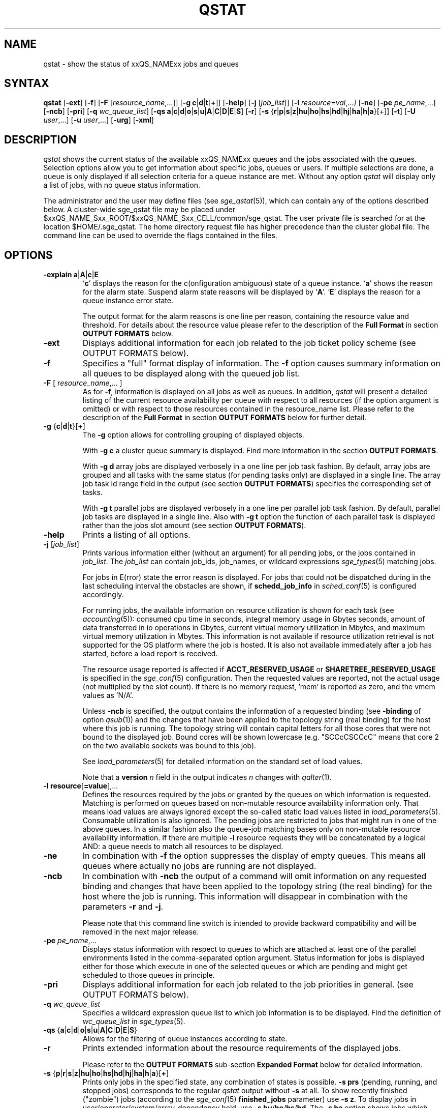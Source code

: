 '\" t
.\"___INFO__MARK_BEGIN__
.\"
.\" Copyright: 2004-2007 by Sun Microsystems, Inc.
.\" Copyright (C) 2011, 2012, 2013  Dave Love, University of Liverpool
.\"
.\"___INFO__MARK_END__
.\"
.\"
.\" Some handy macro definitions [from Tom Christensen's man(1) manual page].
.\"
.de SB		\" small and bold
.if !"\\$1"" \\s-2\\fB\&\\$1\\s0\\fR\\$2 \\$3 \\$4 \\$5
..
.\" "
.de T		\" switch to typewriter font
.ft CW		\" probably want CW if you don't have TA font
..
.\"
.de TY		\" put $1 in typewriter font
.if t .T
.if n ``\c
\\$1\c
.if t .ft P
.if n \&''\c
\\$2
..
.\"
.de M		\" man page reference
\\fI\\$1\\fR\\|(\\$2)\\$3
..
.TH QSTAT 1 "2012-09-17" "xxRELxx" "xxQS_NAMExx User Commands"
.SH NAME
qstat \- show the status of xxQS_NAMExx jobs and queues
.\"
.\"
.SH SYNTAX
.B qstat
.RB [ \-ext ]
.RB [ \-f ]
.RB [ \-F
.RI [ resource_name ,...]]
.RB [ \-g
.BR c | d | t [ + ]]
.RB [ \-help ]
.RB [ \-j
.RI [ job_list ]]
.RB [ \-l
.IR resource = val ,... ]
.RB [ \-ne ]
.RB [ \-pe
.IR pe_name ,...]
.RB [ \-ncb ]
.RB [ \-pri ]
.RB [ \-q
.IR wc_queue_list ]
.RB [ \-qs
.BR a | c | d | o | s | u | A | C | D | E | S ]
.RB [ \-r ]
.RB [ \-s
.RB { r | p | s | z | hu | ho | hs | hd | hj | ha | h | a }[+]]
.RB [ \-t ]
.RB [ \-U
.IR user ,...]
.RB [ \-u
.IR user ,...]
.RB [ \-urg ]
.RB [ \-xml ]
.\"
.SH DESCRIPTION
.I qstat
shows the current status of the available xxQS_NAMExx queues and the
jobs associated with the queues. Selection options allow you
to get information about specific jobs, queues or users.
If multiple selections are done, a queue is only displayed if all
selection criteria for a queue instance are met.
Without any option
.I qstat
will display only a list of jobs, with no queue status
information.
.PP
The administrator and the user may define files (see
.M sge_qstat 5 ),
which can contain any of the options described below. A cluster-wide sge_qstat
file may be  placed under
$xxQS_NAME_Sxx_ROOT/$xxQS_NAME_Sxx_CELL/common/sge_qstat.
The user private file is searched for at the location
$HOME/.sge_qstat.
The home directory request file has higher precedence than
the cluster global file.
The command line can be used to override the flags contained in the files.
.\"
.SH OPTIONS
.IP "\fB\-explain a\fP|\fBA\fP|\fBc\fP|\fBE\fP"
\[oq]\fBc\fP\[cq] displays the reason for the c(onfiguration ambiguous) state of a queue
instance.  \[oq]\fBa\fP\[cq] shows the reason for the alarm state. Suspend alarm state
reasons will be displayed by \[oq]\fBA\fP\[cq]. \[oq]\fBE\fP\[cq] displays the reason for a queue
instance error state.
.sp
The output format for the alarm reasons is one line per reason, containing
the resource value and threshold. For details about the resource value please
refer to the description of the \fBFull Format\fP in section \fBOUTPUT FORMATS\fP below.
.IP "\fB\-ext\fP"
Displays additional information for each job related to the job ticket policy scheme 
(see OUTPUT FORMATS below).
.\"
.IP "\fB\-f\fP"
Specifies a "full" format display of information.
The \fB\-f\fP option causes summary
information on all queues to be displayed along with the
queued job list.
.\"
.IP "\fB\-F\fP [ \fIresource_name\fP,... ]"
As for \fB\-f\fP, information is displayed on all jobs as well as
queues. In addition,
.I qstat
will present a detailed listing of the current 
resource availability per queue with respect to all resources (if the option 
argument is omitted) or with respect to those resources contained in the 
resource_name list. Please refer to the description of the
\fBFull Format\fP in 
section \fBOUTPUT FORMATS\fP below for further detail.
.\"
.IP "\fB\-g\fP {\fBc\fP|\fBd\fP|\fBt\fP}[\fB+\fP]"
The \fB\-g\fP option allows for controlling grouping of displayed
objects.
.sp
With \fB\-g c\fP a cluster queue summary is displayed. Find  more information
in the section \fBOUTPUT FORMATS\fP. 
.sp
With \fB\-g d\fP array jobs are displayed verbosely in a one 
line per job task fashion. By default, array jobs are grouped and all 
tasks with the same status (for pending tasks only) are displayed in a 
single line. The array job task id range field in the output (see section
\fBOUTPUT FORMATS\fP) specifies the corresponding set of tasks.
.sp
With \fB\-g t\fP parallel jobs are displayed verbosely in a one line 
per parallel job task fashion. By  default, parallel job tasks are
displayed in a single line. Also with \fB\-g t\fP option the function of each 
parallel task is displayed rather than the jobs slot amount (see section
\fBOUTPUT FORMATS\fP).
.sp 1
.\"
.IP "\fB\-help\fP"
Prints a listing of all options.
.\"
.IP "\fB\-j\fP [\fIjob_list\fP]"
Prints various information either (without an argument) for all
pending jobs, or the jobs contained in
\fIjob_list\fP. The \fIjob_list\fP can contain job_ids, job_names, or
wildcard expressions
.M sge_types 5
matching jobs.
.sp
For jobs in E(rror) state the error reason is displayed. For jobs that
could not be dispatched during in the last scheduling interval the 
obstacles are shown, if \fBschedd_job_info\fP in 
.M sched_conf 5 
is configured accordingly.
.sp
For running jobs, the available information on resource utilization is
shown for each task (see
.M accounting 5 ):
consumed cpu time in seconds, integral memory usage in Gbytes
seconds, amount of data transferred in io operations in Gbytes,
current virtual
memory utilization in Mbytes, and maximum virtual memory utilization in 
Mbytes. This information is not available if resource utilization 
retrieval is not supported for the OS platform where the job is hosted.
It is also not available immediately after a job has started, before a
load report is received.
.sp
The resource usage reported is affected if \fBACCT_RESERVED_USAGE\fP
or \fBSHARETREE_RESERVED_USAGE\fP is specified in the
.M sge_conf 5
configuration.  Then the requested values are reported, not the actual
usage (not multiplied by the slot count).   If there is no memory
request, 'mem' is reported as zero, and the vmem values as 'N/A'.
.sp
Unless \fB\-ncb\fP is specified, the output
contains the information of a requested binding (see \fB\-binding\fP
of option
.M qsub 1 )
and the changes that have been applied to the topology string (real
binding) for the host where this job is running.
The topology string will contain capital letters for all those cores
that were not bound to the displayed job. Bound cores will be shown
lowercase (e.g. "SCCcCSCCcC" means that core 2 on the two available
sockets was bound to this job).
.sp
See
.M load_parameters 5
for detailed information on the standard set of load values.
.sp
Note that a
.B version
.I n
field in the output indicates
.I n
changes with
.M qalter 1 .
.\"
.IP "\fB\-l resource\fP[\fB=value\fP],..."
Defines the resources required by the jobs or granted by the 
queues on which information is requested. Matching is performed 
on queues based on non-mutable resource availability information 
only. That means load values are always ignored except the 
so-called static load values listed in
.M load_parameters 5 .
Consumable utilization is also ignored.
The pending jobs are restricted to jobs that might run in 
one of the above queues. In a similar fashion also the queue-job
matching bases only on non-mutable resource availability 
information.
If there are multiple \fB\-l\fP resource requests they will be concatenated by
a logical AND: a queue needs to match all resources to be displayed.
.\"
.IP "\fB\-ne\fP"
In combination with \fB\-f\fP the option suppresses the display of empty 
queues. This means all queues where actually no jobs are running are not
displayed.
.\"
.IP "\fB\-ncb\fP"
In combination with \fB\-ncb\fP the output of a command will
omit information on any requested binding and
changes that have been applied to the topology string (the real
binding) for the host where the job is running.
This information will disappear in combination with the parameters
\fB\-r\fP and \fB\-j\fP.
.sp
Please note that this command line switch is intended to provide backward
compatibility and will be removed in the next major release.
.\"
.IP "\fB\-pe\fP \fIpe_name\fP,..."
Displays status information with respect to queues to which are attached
at least one of the parallel environments listed in the comma-separated
option argument. Status information for jobs is displayed either for those 
which execute in one of the selected queues or which are pending and 
might get scheduled to those queues in principle.
.\"
.IP "\fB\-pri\fP"
Displays additional information for each job related to the job priorities in 
general.
(see OUTPUT FORMATS below).
.\"
.IP "\fB\-q\fP \fIwc_queue_list\fP"
Specifies a wildcard expression queue list to which job
information is to be displayed. Find the definition of \fIwc_queue_list\fP
in
.M sge_types 5 .
.\"
.IP "\fB\-qs\fP {\fBa\fP|\fBc\fP|\fBd\fP|\fBo\fP|\fBs\fP|\fBu\fP|\fBA\fP|\fBC\fP|\fBD\fP|\fBE\fP|\fBS\fP}"
Allows for the filtering of queue instances according to state.
.\"
.IP "\fB\-r\fP"
Prints extended information about the resource requirements
of the displayed jobs. 
.sp
Please refer to the \fBOUTPUT FORMATS\fP
sub-section \fBExpanded Format\fP below for detailed information.
.\"
.IP "\fB\-s\fP {\fBp\fP|\fBr\fP|\fBs\fP|\fBz\fP|\fBhu\fP|\fBho\fP|\fBhs\fP|\fBhd\fP|\fBhj\fP|\fBha\fP|\fBh\fP|\fBa\fP}[\fB+\fP]"
Prints only jobs in the specified state, any combination of states is
possible. \fB\-s prs\fP (pending, running, and stopped jobs)
corresponds to the regular
.I qstat
output without \fB\-s\fP
at all. To show recently finished ("zombie") jobs (according to the
.M sge_conf 5
.B finished_jobs
parameter) use \fB\-s z\fP.
To display jobs in user/operator/system/array-dependency hold,
use
.B \-s
.BR hu / ho / hs / hd .
The \fB\-s ha\fP option shows jobs which were submitted with the 
\fBqsub \-a\fP command.
\fBqstat \-s hj\fP
displays all jobs which are not eligible for execution unless the job
has entries in the job dependency list.
\fBqstat \-s h\fP is an abbreviation for \fBqstat \-s huhohshdhjha\fP,
and \fBqstat \-s a\fP is an abbreviation for \fBqstat \-s psr\fP
(see \fB\-a\fP, \fB\-hold_jid\fP 
and \fB\-hold_jid_ad\fP options to
.M qsub 1 ).
.\"
.IP "\fB\-t\fP"
Prints extended information about the controlled sub-tasks
of the displayed parallel jobs. Please refer to the \fBOUTPUT FORMATS\fP
sub-section \fBReduced Format\fP below for detailed information. Sub-tasks
of parallel jobs should not be confused with array job tasks (see \fB\-g\fP
option above and \fB\-t\fP option to
.M qsub 1 ).
.\"
.IP "\fB\-U\fP \fIuser\fP,..."
Displays status information with respect to queues to which the specified 
users have access. Status information for jobs is displayed either for those 
which execute in one of the selected queues or which are pending and 
might get scheduled to those queues in principle.
.\"
.IP "\fB\-u\fP \fIuser\fP,..."
Display information only on those jobs and queues
being associated with the users from the given user list.
Queue status information is displayed if the \fB\-f\fP or \fB\-F\fP
options are specified additionally and if the user runs
jobs in those queues. 
.sp
The string
\fB\ $user\fP
is a placeholder for the current username. An asterisk "*" can be used 
as username wildcard to request any users' jobs be displayed. The default
value for this switch is \fB\-u $user\fP.
.\"
.IP "\fB\-urg\fP"
Displays additional information for each job related to the job urgency policy scheme
(see OUTPUT FORMATS below).
.\"
.IP "\fB\-xml\fP"
This option can be used with all other options and changes the output to XML. The used
schemas are referenced in the XML output. The output is printed to stdout.
For more detailed information, the schemas for the qstat command can be found
in $SGE_ROOT/util/resources/schemas/qstat.
.sp
If the \fB\-xml\fP parameter is combined with \fB\-ncb\fP then the XML output does
not contain tags with information about job to core binding.
You can also find schema files with the suffix "_ncb" in the directory
$SGE_ROOT/util/resources/schemas/qstat that describe that changes.
.\"
.PP
The following two debugging options are available only when the
environment variable
.B MORE_INFO
is defined.
.IP "\fB\-dj\fP"
Displays the full
.B global_job_list
internal state.
.\"
.IP "\fB\-dq\fP"
.\" fixme: no-op?
Displays the full
.B global_queue_list
internal state.
.\"
.\"
.SH "OUTPUT FORMATS"
Depending on the presence or absence of the \fB\-explain\fP, \fB\-f\fP, \fB\-F\fP, or \fB\-qs\fP and
\fB\-r\fP and \fB\-t\fP option three output formats need to be differentiated.
.PP
The \fB\-ext\fP and \fB\-urg\fP options may be used 
to display additional information for each job.
.\"
.SS "\fBCluster Queue Format (with \-g c)\fP"
Following the header line a section for each cluster queue
is provided. When queue instances selection are applied (\-l \-pe, \-q, \-U)
the cluster format contains only cluster queues of the corresponding queue
instances.
.IP "\(bu" 3n
the cluster queue name.
.IP "\(bu" 3n
an average of the normalized load average of all queue hosts. In order 
to reflect each hosts different significance the number of configured 
slots is used as a weighting factor when determining cluster queue load. 
Please note that only hosts with an np_load_value are considered for this
value. When queue selection is applied, only data about selected queues
is considered in this formula. If the load value is not available at 
any of the hosts '\-NA\-' is printed instead of the value from the complex
attribute definition.
.IP "\(bu" 3n
the number of currently used slots. 
.IP "\(bu" 3n
the number of slots reserved by advance reservation (not resource reservation).
.IP "\(bu" 3n
the number of currently available slots.
.IP "\(bu" 3n
the total number of slots.
.IP "\(bu" 3n
the number of slots which is in at least one of the states  'aoACDS' and in
none of the states 'cdsuE'
.IP "\(bu" 3n
the number of slots which are in one of these states or in any  combination 
of them: 'cdsuE'
.IP "\(bu" 3n
the \fB\-g c\fP option can be used in combination with \fB\-ext\fP. In this
case, additional columns are added to the output. Each column contains
the slot count for one of the available queue states.
.SS "\fBReduced Format (without \-f, \-F, and \-qs)\fP"
Following the header line a line is printed for each job
consisting of
.IP "\(bu" 3n
the job ID.
.IP "\(bu" 3n
the priority of the job determining its position in the pending jobs list.
The priority value is determined 
dynamically based on ticket and urgency policy set-up (see also
.M sge_priority 5 ).
.IP "\(bu" 3n
the name of the job.
.IP "\(bu" 3n
the user name of the job owner.
.IP "\(bu" 3n
the status of the job \- a combination of
.BR d (eletion),
.BR E (rror),
.BR h (old),
.BR q (ueued),
.BR r (unning),
.BR R (estarted),
.BR s (uspended),
.BR S(uspended),
.BR t (ransfering),
.BR T (hreshold),
.BR w (aiting),
or
.BR z (ombie).
.sp 1
The state \fBd\fP(eletion) indicates that
.M qdel 1
has been used to initiate job deletion.
The states \fBt\fP(ransfering) and \fBr\fP(unning) indicate that a job is about to
be executed or is already executing, whereas the states \fBs\fP(uspended),
\fBS\fP(uspended) and \fBT\fP(hreshold) show that an already running jobs has been
suspended. The \fBs\fP(uspended) state is caused by suspending the job via the
.M qmod 1
command, the \fBS\fP(uspended) state indicates that the queue containing the job
is suspended and therefore the job is also suspended and the \fBT\fP(hreshold)
state shows that at least one suspend threshold of the corresponding queue
was exceeded (see
.M queue_conf 5 ),
and that the job has been suspended as a consequence. The state \fBR\fP(estarted)
indicates that the job was restarted. This can be caused by a job migration or
for one of the reasons described in the \fB\-r\fP section of
.M qsub 1 .
.sp 1
The states \fBq\fP(ueued)/\fBw\fP(aiting) and \fBh\fP(old) only appear for pending jobs.
Pending, unheld jobs are displayed as
.BR qw .
The \fBh\fP(old)
state indicates that a job currently is not eligible for execution due to
a hold state assigned to it via
.M qhold 1 ,
.M qalter 1
or the
.M qsub 1
\fB\-h\fP option, or that the job is waiting for completion of the jobs
for which job dependencies have been assigned to it job via the
\fB\-hold_jid\fP or \fB\-hold_jid_ad\fP options of
.M qsub 1
or
.M qalter 1 .
.sp 1
The state \fBz\fP(ombie) appears for finished jobs when the
.B \-s\ z
option is used.
.sp 1
The state \fBE\fP(rror) appears for pending jobs that couldn't be started due to
job properties. The reason for the job error is shown by the
\fB\-j\fP\ \fIjob_list\fP option.
.sp 1
See also
.M sge_status 5 .
.IP "\(bu" 3n
the submission or start time and date of the job.
.IP "\(bu" 3n
the queue the job is assigned to (for running or suspended
jobs only).
.IP "\(bu" 3n
the number of job slots or the function of parallel job tasks 
if \fB\-g t\fP is specified.
.sp 1
Without \fB\-g t\fP option the total number of slots occupied or requested by the job
is displayed. For pending parallel jobs with a PE slot range request,
the assumed future slot allocation is displayed.
With \fB\-g t\fP option the function of the running jobs (MASTER or SLAVE \- the 
latter for parallel jobs only) is displayed.
.IP "\(bu" 3n
the array job task id. Will be empty for non-array jobs. See the
\fB\-t\fP option to
.M qsub 1
and the \fB\-g\fP above for additional information.
.\"
.PP
If the \fB\-t\fP option is supplied, each status line always contains
parallel job task information as if \fB\-g t\fP were specified and
each line contains the following parallel job subtask information:
.IP "\(bu" 3n
the parallel task ID (do not confuse parallel tasks with array job tasks),
.IP "\(bu" 3n
the status of the parallel task \- one of 
r(unning), R(estarted), s(uspended), S(uspended), T(hreshold), w(aiting),
h(old), or x(exited).
.IP "\(bu" 3n
the cpu, memory, and I/O usage,
.IP "\(bu" 3n
the exit status of the parallel task,
.IP "\(bu" 3n
and the failure code and message for the parallel task.
.SS "\fBFull Format (with \-f and \-F)\fP"
Following the header line a section for each queue separated
by a horizontal line is provided. For each queue the information
printed consists of
.IP "\(bu" 3n
the queue name;
.IP "\(bu" 3n
the queue type \- one of
.BR B (atch),
.BR I (nteractive),
.BR C (heckpointing),
.BR P (arallel),
combinations thereof, or
.BR N (one)
("Type" in the case of C and P,
just means there is an entry in its ckpt_list or pe_list respectively;)
.IP "\(bu" 3n
the number of used and available job slots;
.IP "\(bu" 3n
the load average of the queue host or another load value \- see
SGE_LOAD_AVG in the ENVIRONMENT VARIABLES section below;
.IP "\(bu" 3n
the architecture of the queue host;
.IP "\(bu" 3n
.\" also listed in qhost(1)
the state of the queue \- one of
.BR u (nknown),
.BR a (larm),
.BR A (larm),
.BR C "(alendar suspended),"
.BR s (uspended),
.BR S (ubordinate),
.BR d (isabled),
.BR D (isabled),
.BR E (rror),
.BR c "(configuration ambiguous),"
.BR o (rphaned),
.BR P (reempted),
or some combination thereof.
.PP
If the state is
.BR u ,
the corresponding
.M xxqs_name_sxx_execd 8
cannot be contacted.
.PP
If the state is
.BR a (larm),
at least one of the load thresholds defined in the
\fIload_thresholds\fP list of the queue configuration (see
.M queue_conf 5 )
is 
currently exceeded, which prevents scheduling further jobs to that
queue.
The state
.BR A (larm)
indicates that at least one of the
suspend thresholds of the queue (see
.M queue_conf 5 )
is currently exceeded. This will result in jobs running in that queue being
successively suspended until no threshold is violated.
.PP
The states
.BR  s (uspended)
And
.BR d (isabled)
can be assigned to queues and released via the
.M qmod 1
command. Suspending a queue will cause all jobs executing in that queue to
be suspended.
.PP
The states
.BR D (isabled)
And
.BR C "(alendar suspended)"
indicate that the queue
has been disabled, or suspended automatically via the xxQS_NAMExx
calendar facility (see
.M calendar_conf 5 ),
while the
.BR  S (ubordinate)
state
indicates that the queue has been suspended via subordination to another
queue (see
.M queue_conf 5
for details). When suspending a queue 
(regardless of the cause) all jobs executing in that queue are suspended 
too.
.PP
The state
.BR P (reempted)
indicates that the queue has been disabled via
slotwise subordination to another queue, preventing it getting jobs
which would simply be suspended.
.PP
An
.BR E (rror)
state is displayed for a queue for various reasons such as
failing to find executables or directories. Please check the
error logfile of that
.M xxqs_name_sxx_execd 8
for the reason, indicating how to resolve the problem. Please enable the
queue afterwards via the \fB\-c\fP option of the
.M qmod 1
command manually.
.PP
If the
.BR c (onfiguration ambiguous)
state is displayed for a queue
instance, the configuration specified for this
queue instance in
.M sge_conf 5
is ambiguous. This state is cleared when
the configuration becomes unambiguous again. This state prevents further jobs
from being scheduled to that queue instance. Detailed reasons why
a queue instance entered the \fBc\fP state can
be found in the
.M sge_qmaster 8
messages file and are shown by the
.M qstat 1
.B \-explain
switch. For queue instances in this state the cluster
queue's default settings are used for the ambiguous attribute.
.PP
If an
.BR o (rphaned)
state is displayed for a queue instance, it
indicates that the queue instance is no longer demanded by the current
cluster queue configuration or the host group configuration.
The queue instance is kept because jobs which have not yet finished
are still associated with it, and it will vanish from \fIqstat\fP output
when these jobs have finished. To quicken vanishing of an orphaned
queue instance, associated job(s) can be deleted using
.M qdel 1 .
A queue instance in the orphaned state can be revived by changing
the cluster queue configuration to cover that queue
instance. This state prevents scheduling further jobs to that
queue instance.
.PP
If the \fB\-F\fP option was used, resource availability information is printed 
following the queue status line. For each resource (as selected in an option 
argument to \fB\-F\fP, or for all resources if the option argument was
omitted) a single line is displayed with the following format:
.IP "\(bu" 3n
a one letter specifier indicating whether the current resource availability 
value was dominated by either
.br
\[oq]\fBg\fP\[cq] \- a cluster global,
.br
\[oq]\fBh\fP\[cq] \- a host total or
.br
\[oq]\fBq\fP\[cq] \- a queue related resource consumption.
.IP "\(bu" 3n
a second one letter specifier indicating the source for the current resource 
availability value, being one of
.br
\[oq]\fBl\fP\[cq] \- a load value reported for the
resource,
.br
\[oq]\fBL\fP\[cq] \- a load value for the resource after administrator
defined load scaling has been applied,
.br
\[oq]\fBc\fP\[cq] \- availability derived from
the consumable resources facility (see
.M complexes 5 ),
.br
\[oq]\fBf\fP\[cq] \- a fixed
availability definition derived from a non-consumable complex attribute or 
a fixed resource limit.
.IP "\(bu" 3n
after a colon the name of the resource on which information is displayed.
.IP "\(bu" 3n
after an equal sign the current resource availability value.
.PP
The displayed availability values and the sources from which they derive are 
always the minimum values of all possible combinations. Hence, for example,
a line of the form "qf:h_vmem=4G" indicates that a queue currently has a 
maximum availability in virtual memory of 4 Gigabyte, where this value is a 
fixed value (e.g. a resource limit in the queue configuration) and it is queue 
dominated, i.e. the host in total may have more virtual memory available than 
this, but the queue doesn't allow for more. Contrarily a line "hl:h_vmem=4G" 
would also indicate an upper bound of 4 Gigabyte virtual memory 
availability, but the limit would be derived from a load value currently 
reported for the host. So while the queue might allow for jobs with higher 
virtual memory requirements, the host on which this particular queue resides 
currently only has 4 Gigabyte available.
.PP
If the \fB\-explain\fP option was used with the character 'a' or 'A', 
information about resources is displayed, that
violate load or suspend thresholds.
.br
The same format as with the \fB\-F\fP option is used with following extensions:
.IP "\(bu" 3n
the line starts with the keyword \[oq]alarm\[cq]
.br
.IP "\(bu" 3n
appended to the resource value is the type and value of the appropriate threshold
.PP
After the queue status line (in case of \fB\-f\fP) or the resource
availability information (in case of \fB\-F\fP) a single line is printed
for each job running currently in this queue. Each job status
line contains
.IP "\(bu" 3n
the job ID,
.IP "\(bu" 3n
the priority of the job determining its position in the pending jobs list.
The priority value is determined 
dynamically based on ticket and urgency policy set-up (see also
.M sge_priority 5 ).
.IP "\(bu" 3n
the job name,
.IP "\(bu" 3n
the job owner name,
.IP "\(bu" 3n
the status of the job; see the \fBReduced Format\fP section for information,
.IP "\(bu" 3n
the submission or start time and date of the job.
.IP "\(bu" 3n
the number of job slots or the function of parallel job tasks 
if \fB\-g\ t\fP is specified.
.sp 
Without \fB\-g t\fP option the number of slots occupied per queue resp. requested by the job 
is displayed. For pending parallel jobs with a PE slot range request,
the assumed future slot allocation is displayed.
With \fB\-g\ t\fP option the function of the running jobs (MASTER or SLAVE \- the
latter for parallel jobs only) is displayed.
.PP
If the \fB\-t\fP option is supplied, each job status line also contains
.IP "\(bu" 3n
the task ID,
.IP "\(bu" 3n
the status of the task \- one of 
.BR r (unning),
.BR R (estarted),
.BR s (uspended),
.BR S (uspended),
.BR T (hreshold),
.BR w (aiting),
.BR h (old),
or
.RB (e) x (xited)
(see the
\fBReduced Format\fP section for detailed information),
.IP "\(bu" 3n
the cpu, memory, and I/O usage,
.IP "\(bu" 3n
the exit status of the task,
.IP "\(bu" 3n
and the failure code and message for the task.
.PP
Following the list of queue sections a \fIPENDING JOBS\fP list may
be printed in case jobs are waiting for being assigned to a queue.
A status line for each waiting job is displayed being similar to
the one for the running jobs. The differences are that the status
for the jobs is w(aiting) or h(old), that the submit time and date
is shown instead of the start time and that no function
is displayed for the jobs.
.PP
In very rare cases, e.g. if
.M xxqs_name_sxx_qmaster 8
starts up from an inconsistent state in the job or queue spool
files or if the \fBclean queue\fP (\fB\-cq\fP) option of
.M qconf 1
is used,
.I qstat
cannot assign jobs to either the running or pending jobs section
of the output. In this case as job status inconsistency (e.g. a
job has a running status but is not assigned to a queue) has been
detected. Such jobs are printed in an \fIERROR JOBS\fP section at the
very end of the output. The ERROR JOBS section should disappear
upon restart of
.M xxqs_name_sxx_qmaster 8 .
Please contact your xxQS_NAMExx support representative if you feel
uncertain about the cause or effects of such jobs.
.\"
.SS "\fBExpanded Format (with \-r)\fP"
If the \fB\-r\fP option was specified together with \fIqstat\fP,
the following information for each displayed job is printed (a single line
for each of the following job characteristics):
.IP "\(bu" 3n
The job and master queue name.
.IP "\(bu" 3n
The hard and soft resource requirements of the job as specified
with the
.M qsub 1
\fB\-l\fP option. The per-resource 
addend when determining the job's urgency contribution value is 
printed (see also 
.M sge_priority 5 ).
.IP "\(bu" 3n
The requested parallel environment including the
desired queue slot range (see \fB\-pe\fP option of
.M qsub 1 ).
.IP "\(bu" 3n
The requested checkpointing environment of the job (see the
.M qsub 1
\fB\-ckpt\fP option).
.IP "\(bu" 3n
In case of running jobs, the granted
parallel environment with the granted number of queue slots.
.IP "\(bu" 3n
The requested job binding parameters.
.\"
.SS "\fBEnhanced Output (with \-ext)\fP"
For each job the following additional items are displayed:
.\"
.IP "\fBntckts\fP"
The total number of tickets in normalized fashion.
.\"
.IP "\fBproject\fP"
The project to which the job is assigned as specified in the
.M qsub 1
\fB\-P\fP option.
.\"
.IP "\fBdepartment\fP"
The department, to which the user belongs (use the \fB\-sul\fP and
\fB\-su\fP options of
.M qconf 1
to display the current department definitions).
.\"
.IP "\fBcpu\fP"
The current accumulated CPU usage of the job in seconds.
See
.M accounting 5
concerning this and the next two items.
.\"
.IP "\fBmem\fP"
The current accumulated memory usage of the job in Gbytes seconds.
.\"
.IP "\fBio\fP"
The current accumulated IO usage of the job.
.\"
.IP "\fBtckts\fP"
The total number of tickets assigned to the job currently
.\"
.IP "\fBovrts\fP"
The override tickets as assigned by the \fB\-ot\fP option of
.M qalter 1 .
.\"
.IP "\fBotckt\fP"
The override portion of the total number of tickets assigned to the
job currently
.\"
.IP "\fBftckt\fP"
The functional portion of the total number of tickets assigned to the
job currently
.\"
.IP "\fBstckt\fP"
The share portion of the total number of tickets assigned to the
job currently
.\"
.IP "\fBshare\fP"
The share of the total system to which the job is entitled currently.
.\"
.SS "\fBEnhanced Output (with \-urg)\fP"
For each job the following additional urgency policy related items are 
displayed (see also
.M sge_priority 5 ):
.\"
.IP "\fBnurg\fP"
The jobs total urgency value in normalized fashion.
.\"
.IP "\fBurg\fP"
The jobs total urgency value.
.\"
.IP "\fBrrcontr\fP"
The urgency value contribution that reflects the urgency
that is related to the jobs overall resource requirement.
.\"
.IP "\fBwtcontr\fP"
The urgency value contribution that reflects the urgency related to
the jobs waiting time.
.\"
.IP "\fBdlcontr\fP"
The urgency value contribution that reflects the urgency related to
the jobs deadline initiation time.
.\"
.IP "\fBdeadline\fP"
The deadline initiation time of the job as specified with the
.M qsub 1
\fB\-dl\fP option.
.\"
.SS "\fBEnhanced Output (with \-pri)\fP"
For each job, the following additional job priority related items are 
displayed (see also
.M sge_priority 5 ):
.\"
.IP "\fBnurg\fP"
The job's total urgency value in normalized fashion.
.\"
.IP "\fBnpprior\fP"
The job's \fB\-p\fP priority in normalized fashion.
.\"
.IP "\fBntckts\fP"
The job's ticket amount in normalized fashion.
.\"
.IP "\fBppri\fP"
The job's \fB\-p\fP priority as specified by the user.
.\"
.\"
.SH "ENVIRONMENT VARIABLES"
.\"
.IP "\fBMORE_INFO\fP" 1.5i
If defined, enable the debugging
.B \-dj
and
.B \-dq
options, as above.
.IP "\fBxxQS_NAME_Sxx_ROOT\fP" 1.5i
Specifies the location of the xxQS_NAMExx standard configuration
files.
.\"
.IP "\fBxxQS_NAME_Sxx_CELL\fP" 1.5i
If set, specifies the default xxQS_NAMExx cell. To address a xxQS_NAMExx
cell
.I qstat
uses (in the order of precedence):
.sp 1
.RS
.RS
The name of the cell specified in the environment 
variable xxQS_NAME_Sxx_CELL, if it is set.
.sp 1
The name of the default cell, i.e. \fBdefault\fP.
.sp 1
.RE
.RE
.\"
.IP "\fBxxQS_NAME_Sxx_DEBUG_LEVEL\fP" 1.5i
If set, specifies that debug information
should be written to stderr. In addition the level of
detail in which debug information is generated is defined.
.\"
.IP "\fBxxQS_NAME_Sxx_QMASTER_PORT\fP" 1.5i
If set, specifies the tcp port on which
.M xxqs_name_sxx_qmaster 8
is expected to listen for communication requests.
Most installations will use a services map entry for the
service "sge_qmaster" instead to define that port.
.\"
.IP "\fBSGE_LONG_QNAMES\fP" 1.5i
Qstat displays queue names up to 30 characters. If that is
too much or not enough, one can set a custom length with this
variable. The minimum display length is 10 characters. If one does
not know the best display length, one can set SGE_LONG_QNAMES to
\-1 and qstat will figure out the best length.
.\"
.IP \fBSGE_LOAD_AVG\fP 1.5i
Specify a load parameter (see
.M load_parameters 5 )
to use instead of
.B load_avg
when displaying/selecting load values.
.\"
.\"
.SH FILES
.nf
.ta \w'<xxqs_name_sxx_root>/     'u
\fI<xxqs_name_sxx_root>/<cell>/common/act_qmaster\fP
	xxQS_NAMExx master host file
.ta \w'<xxqs_name_sxx_root>/     'u
\fI<xxqs_name_sxx_root>/<cell>/common/xxqs_name_sxx_qstat\fP
	cluster qstat default options
\fI$HOME/.xxqs_name_sxx_qstat\fR	
	user qstat default options
.fi
.\"
.\"
.SH "SEE ALSO"
.M xxqs_name_sxx_intro 1 ,
.M accounting 5 ,
.M load_parameters 5 ,
.M qalter 1 ,
.M qconf 1 ,
.M qhold 1 ,
.M qhost 1 ,
.M qmod 1 ,
.M qsub 1 ,
.M queue_conf 5 ,
.M xxqs_name_sxx_execd 8 ,
.M xxqs_name_sxx_qmaster 8 ,
.M xxqs_name_sxx_status 5 .
.M xxqs_name_sxx_shepherd 8 .
.\"
.\"
.SH "COPYRIGHT"
See
.M xxqs_name_sxx_intro 1
for a full statement of rights and permissions.
